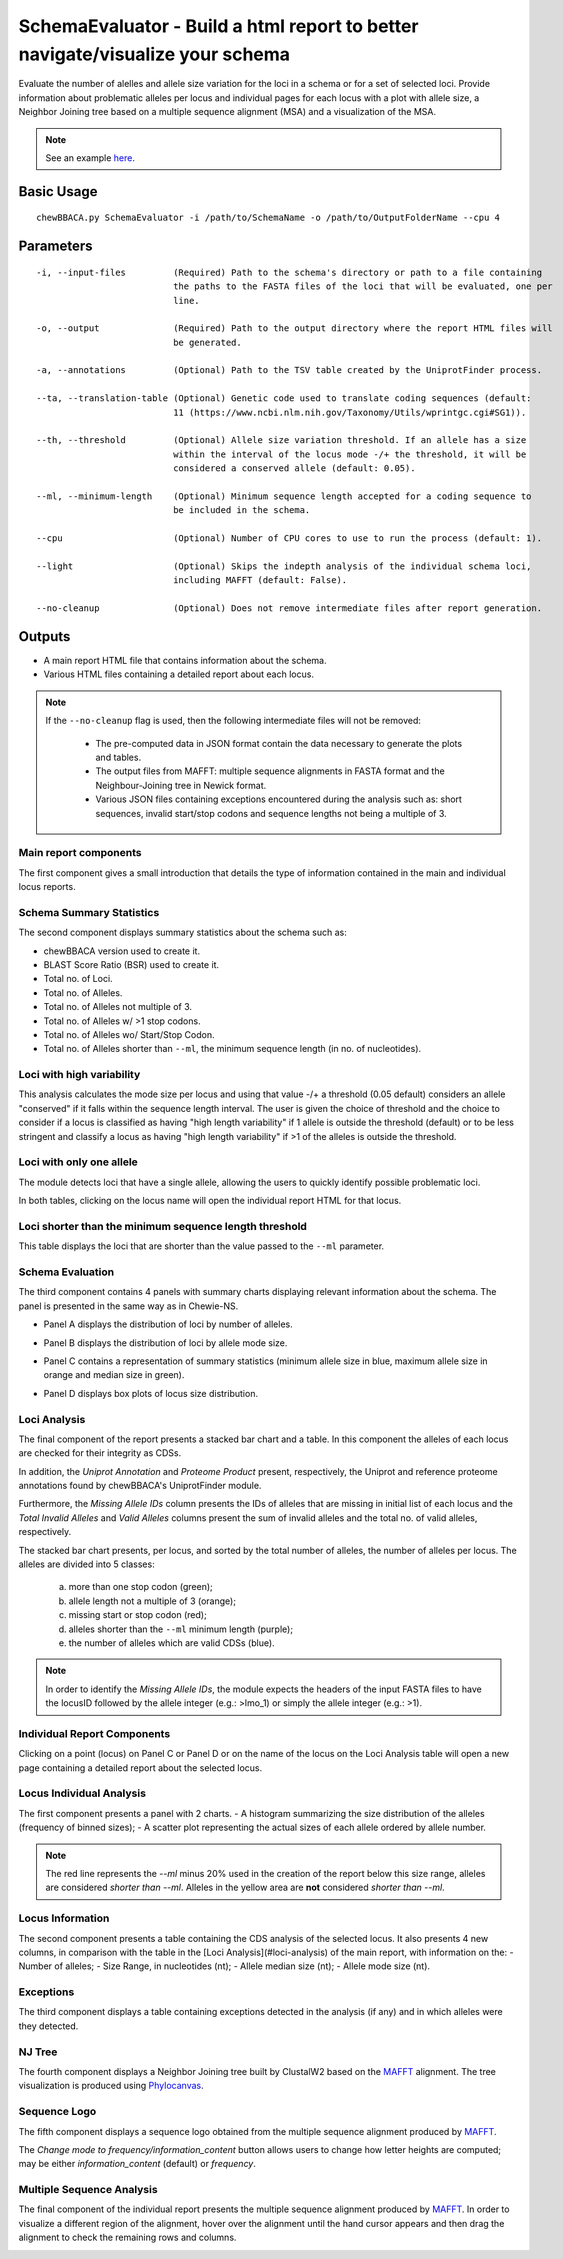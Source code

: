 SchemaEvaluator - Build a html report to better navigate/visualize your schema
==============================================================================

Evaluate the number of alelles and allele size variation for the loci in a schema or for a set
of selected loci. Provide information about problematic alleles per locus and individual pages
for each locus with a plot with allele size, a Neighbor Joining tree based on a multiple sequence
alignment (MSA) and a visualization of the MSA.

.. note::
	See an example `here <https://saureus-report.herokuapp.com/>`_.

Basic Usage
-----------

::

	chewBBACA.py SchemaEvaluator -i /path/to/SchemaName -o /path/to/OutputFolderName --cpu 4

Parameters
----------

::

    -i, --input-files         (Required) Path to the schema's directory or path to a file containing
                              the paths to the FASTA files of the loci that will be evaluated, one per
                              line.

    -o, --output              (Required) Path to the output directory where the report HTML files will
                              be generated.

    -a, --annotations         (Optional) Path to the TSV table created by the UniprotFinder process.
		
    --ta, --translation-table (Optional) Genetic code used to translate coding sequences (default:
                              11 (https://www.ncbi.nlm.nih.gov/Taxonomy/Utils/wprintgc.cgi#SG1)).

    --th, --threshold         (Optional) Allele size variation threshold. If an allele has a size
                              within the interval of the locus mode -/+ the threshold, it will be
                              considered a conserved allele (default: 0.05).

    --ml, --minimum-length    (Optional) Minimum sequence length accepted for a coding sequence to
                              be included in the schema.

    --cpu                     (Optional) Number of CPU cores to use to run the process (default: 1).

    --light                   (Optional) Skips the indepth analysis of the individual schema loci,
                              including MAFFT (default: False).

    --no-cleanup              (Optional) Does not remove intermediate files after report generation.

Outputs
-------

- A main report HTML file that contains information about the schema.
- Various HTML files containing a detailed report about each locus.

.. note::
	If the ``--no-cleanup`` flag is used, then the following intermediate files will not be removed:

		- The pre-computed data in JSON format contain the data necessary to generate the plots and
		  tables.

		- The output files from MAFFT: multiple sequence alignments in FASTA format and the
		  Neighbour-Joining tree in Newick format.

		- Various JSON files containing exceptions encountered during the analysis such as: short
		  sequences, invalid start/stop codons and sequence lengths not being a multiple of 3.

Main report components
......................

The first component gives a small introduction that details the type of information contained in
the main and individual locus reports.

.. image:: https://user-images.githubusercontent.com/33930141/116111815-e87da200-a6ae-11eb-95d4-ee4a74a71e96.png
	:width: 1400px
	:align: center

Schema Summary Statistics
.........................

The second component displays summary statistics about the schema such as:

- chewBBACA version used to create it.
- BLAST Score Ratio (BSR) used to create it.
- Total no. of Loci.
- Total no. of Alleles.
- Total no. of Alleles not multiple of 3.
- Total no. of Alleles w/ >1 stop codons.
- Total no. of Alleles wo/ Start/Stop Codon.
- Total no. of Alleles shorter than ``--ml``, the minimum sequence length (in no. of nucleotides).

.. image:: https://user-images.githubusercontent.com/33930141/116112126-30042e00-a6af-11eb-9647-bba82ce433eb.png
	:width: 1400px
	:align: center

Loci with high variability
..........................

This analysis calculates the mode size per locus and using that value -/+ a threshold
(0.05 default) considers an allele "conserved" if it falls within the sequence length interval.
The user is given the choice of threshold and the choice to consider if a locus is classified
as having "high length variability" if 1 allele is outside the threshold (default) or to be
less stringent and classify a locus as having "high length variability" if >1 of the alleles
is outside the threshold.

.. image:: https://user-images.githubusercontent.com/33930141/116112200-414d3a80-a6af-11eb-83a5-bbaa37ca0c87.png
	:width: 1400px
	:align: center

Loci with only one allele
.........................

The module detects loci that have a single allele, allowing the users to quickly identify possible
problematic loci.

.. image:: https://user-images.githubusercontent.com/33930141/116112246-4ad6a280-a6af-11eb-92e8-9087d0d3d2ef.png
	:width: 1400px
	:align: center

In both tables, clicking on the locus name will open the individual report HTML for that locus.

Loci shorter than the minimum sequence length threshold
.......................................................

This table displays the loci that are shorter than the value passed to the ``--ml`` parameter.

.. image:: https://user-images.githubusercontent.com/33930141/116112665-abfe7600-a6af-11eb-81a6-2c930f7afbb2.png
	:width: 1400px
	:align: center

Schema Evaluation
.................

The third component contains 4 panels with summary charts displaying relevant information about
the schema. The panel is presented in the same way as in Chewie-NS.

- Panel A displays the distribution of loci by number of alleles.

.. image:: https://user-images.githubusercontent.com/33930141/102388113-37148480-3fc9-11eb-9dc4-963837eb8663.png
	:width: 1400px
	:align: center

- Panel B displays the distribution of loci by allele mode size.

.. image:: https://user-images.githubusercontent.com/33930141/105173595-294aa580-5b19-11eb-8b40-69223e760084.png
	:width: 1400px
	:align: center

- Panel C contains a representation of summary statistics (minimum allele size in blue, maximum
  allele size in orange and median size in green).

.. image:: https://user-images.githubusercontent.com/33930141/102388587-e0f41100-3fc9-11eb-840a-09ed0437839e.png
	:width: 1400px
	:align: center

- Panel D displays box plots of locus size distribution.

.. image:: https://user-images.githubusercontent.com/33930141/102388782-20baf880-3fca-11eb-9e88-1dba1b73dab1.png
	:width: 1400px
	:align: center

Loci Analysis
.............

The final component of the report presents a stacked bar chart and a table. In this component the
alleles of each locus are checked for their integrity as CDSs.

In addition, the *Uniprot Annotation* and *Proteome Product* present, respectively, the Uniprot
and reference proteome annotations found by chewBBACA's UniprotFinder module.

Furthermore, the *Missing Allele IDs* column presents the IDs of alleles that are missing in
initial list of each locus and the *Total Invalid Alleles* and *Valid Alleles* columns present
the sum of invalid alleles and the total no. of valid alleles, respectively.

The stacked bar chart presents,
per locus, and sorted by the total number of alleles, the number of alleles per locus. The alleles
are divided into 5 classes:
	a) more than one stop codon (green);
	b) allele length not a multiple of 3 (orange);
	c) missing start or stop codon (red);
	d) alleles shorter than the ``--ml`` minimum length (purple);
	e) the number of alleles which are valid CDSs (blue).

.. note::
	In order to identify the *Missing Allele IDs*, the module expects the headers of the input
	FASTA files to have the locusID followed by the allele integer (e.g.: >lmo_1) or simply the
	allele integer (e.g.: >1).

.. image:: https://user-images.githubusercontent.com/33930141/116113169-27f8be00-a6b0-11eb-99a4-a03e8e8fedc7.png
	:width: 1400px
	:align: center

.. image:: https://user-images.githubusercontent.com/33930141/105173895-9b22ef00-5b19-11eb-9013-9db6835d2704.png
	:width: 1400px
	:align: center

Individual Report Components
............................

Clicking on a point (locus) on Panel C or Panel D or on the name of the locus on the Loci
Analysis table will open a new page containing a detailed report about the selected locus.

Locus Individual Analysis
.........................

The first component presents a panel with 2 charts.
- A histogram summarizing the size distribution of the alleles (frequency of binned sizes);
- A scatter plot representing the actual sizes of each allele ordered by allele number.

.. note::
	The red line represents the `--ml` minus 20% used in the creation of the report below
	this size range, alleles are considered *shorter than* `--ml`. Alleles in the yellow
	area are **not** considered *shorter than* `--ml`.

.. image:: https://user-images.githubusercontent.com/33930141/116114802-9d18c300-a6b1-11eb-90d5-5b86a721b095.png
	:width: 1400px
	:align: center

.. image:: https://user-images.githubusercontent.com/33930141/116114827-a3a73a80-a6b1-11eb-8a69-d9f53ef8aa19.png
	:width: 1400px
	:align: center

Locus Information
.................

The second component presents a table containing the CDS analysis of the selected locus. It also
presents 4 new columns, in comparison with the table in the [Loci Analysis](#loci-analysis) of
the main report, with information on the:
- Number of alleles;
- Size Range, in nucleotides (nt);
- Allele median size (nt);
- Allele mode size (nt).

.. image:: https://user-images.githubusercontent.com/33930141/105175131-6b74e680-5b1b-11eb-845f-5121c91cf5be.png
	:width: 1400px
	:align: center

Exceptions
..........

The third component displays a table containing exceptions detected in the analysis (if any) and
in which alleles were they detected.

.. image:: https://user-images.githubusercontent.com/33930141/105175517-f524b400-5b1b-11eb-9554-e2094d4c1639.png
	:width: 1400px
	:align: center

NJ Tree
.......

The fourth component displays a Neighbor Joining tree built by ClustalW2 based on the
`MAFFT <https://mafft.cbrc.jp/alignment/software/>`_ alignment. The tree visualization
is produced using `Phylocanvas <http://phylocanvas.org/>`_.

.. image:: https://user-images.githubusercontent.com/33930141/105175900-6c5a4800-5b1c-11eb-98c3-f8e4beb15d6b.png
	:width: 1400px
	:align: center

Sequence Logo
.............

The fifth component displays a sequence logo obtained from the multiple sequence alignment
produced by `MAFFT <https://mafft.cbrc.jp/alignment/software/>`_.

The *Change mode to frequency/information_content* button allows users to change how letter
heights are computed; may be either *information_content* (default) or *frequency*.

.. image:: https://user-images.githubusercontent.com/33930141/116115456-51b2e480-a6b2-11eb-88ad-747d542f9e98.png
	:width: 1400px
	:align: center

Multiple Sequence Analysis
..........................

The final component of the individual report presents the multiple sequence alignment produced by
`MAFFT <https://mafft.cbrc.jp/alignment/software/>`_. In order to visualize a different region of
the alignment, hover over the alignment until the hand cursor appears and then drag the alignment
to check the remaining rows and columns.

.. image:: https://user-images.githubusercontent.com/33930141/105175977-885de980-5b1c-11eb-86ad-b68b13f09cb0.png
	:width: 1400px
	:align: center

